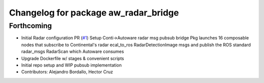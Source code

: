 ^^^^^^^^^^^^^^^^^^^^^^^^^^^^^^^^^^^^^
Changelog for package aw_radar_bridge
^^^^^^^^^^^^^^^^^^^^^^^^^^^^^^^^^^^^^

Forthcoming
-----------
* Initial Radar configuration PR (`#1 <https://github.com/ipab-rad/av_radar_bridge/issues/1>`_)
  Setup Conti->Autoware radar msg pubsub bridge
  Pkg launches 16 composable nodes that subscribe to Continental's radar
  ecal_to_ros RadarDetectionImage msgs and publish the ROS standard
  radar_msgs RadarScan which Autoware consumes
* Upgrade Dockerfile w/ stages & convenient scripts
* Initial repo setup and WIP pubsub implementation
* Contributors: Alejandro Bordallo, Hector Cruz
